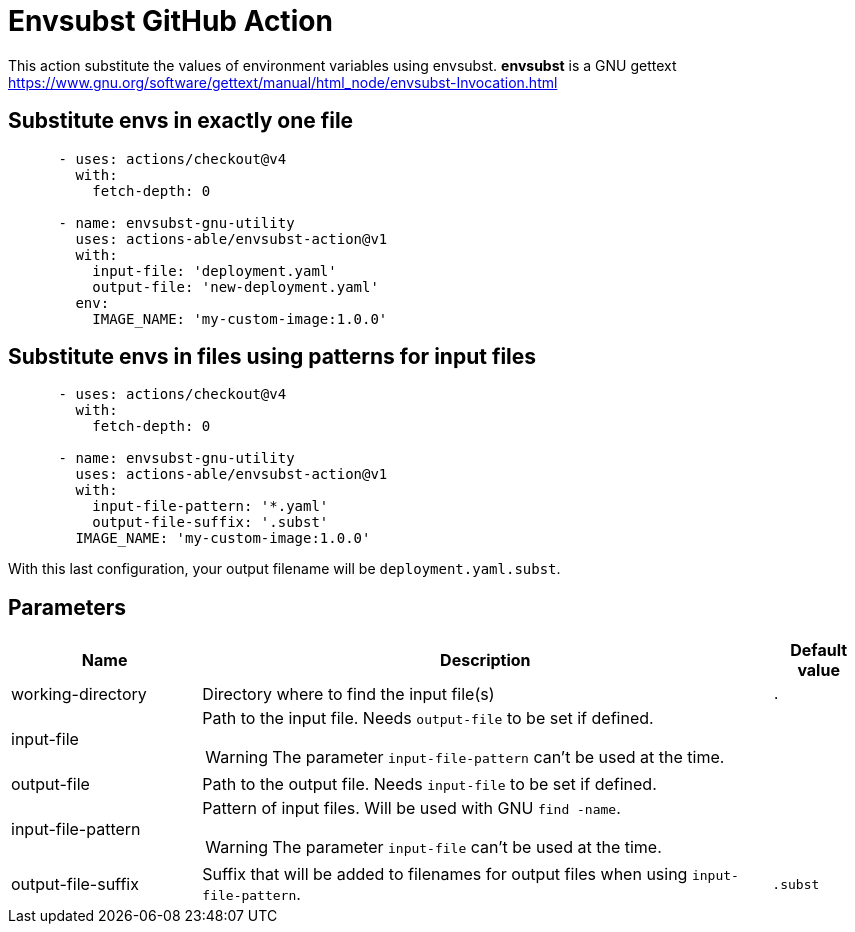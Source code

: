 = Envsubst GitHub Action

This action substitute the values of environment variables using envsubst. 
**envsubst** is a GNU gettext https://www.gnu.org/software/gettext/manual/html_node/envsubst-Invocation.html

== Substitute envs in exactly one file

[source,yaml]
----
      - uses: actions/checkout@v4
        with:
          fetch-depth: 0

      - name: envsubst-gnu-utility
        uses: actions-able/envsubst-action@v1
        with:
          input-file: 'deployment.yaml'
          output-file: 'new-deployment.yaml'
        env:
          IMAGE_NAME: 'my-custom-image:1.0.0'
----

== Substitute envs in files using patterns for input files

[source,yaml]
----
      - uses: actions/checkout@v4
        with:
          fetch-depth: 0

      - name: envsubst-gnu-utility
        uses: actions-able/envsubst-action@v1
        with:
          input-file-pattern: '*.yaml'
          output-file-suffix: '.subst'
        IMAGE_NAME: 'my-custom-image:1.0.0'
----

With this last configuration, your output filename will be `deployment.yaml.subst`.

== Parameters

[cols="2a,6a,1a",options="header"]
|===
|Name
|Description
|Default value

|working-directory
|Directory where to find the input file(s)
|`.`

|input-file
|Path to the input file. Needs `output-file` to be set if defined.

WARNING: The parameter `input-file-pattern` can't be used at the time.
|

|output-file
|Path to the output file. Needs `input-file` to be set if defined.
|

|input-file-pattern
|Pattern of input files. Will be used with GNU `find -name`.

WARNING: The parameter `input-file` can't be used at the time.
|

|output-file-suffix
|Suffix that will be added to filenames for output files when using `input-file-pattern`.
|`.subst`

|===